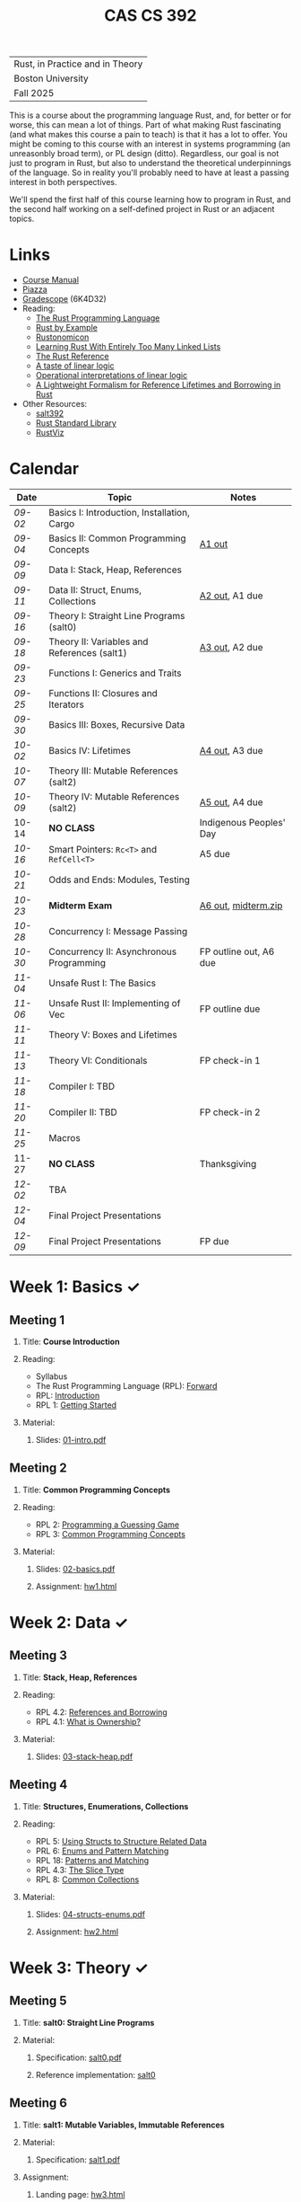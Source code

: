 #+title: CAS CS 392
#+HTML_HEAD: <link rel="stylesheet" type="text/css" href="myStyle.css" />
#+OPTIONS: html-style:nil H:2 toc:1 num:nil
#+HTML_LINK_HOME: http://nmmull.github.io
| Rust, in Practice and in Theory |
| Boston University               |
| Fall 2025                       |
This is a course about the programming language Rust, and, for better
or for worse, this can mean a lot of things.  Part of what making Rust
fascinating (and what makes this course a pain to teach) is that it has a
lot to offer.  You might be coming to this course with an interest in
systems programming (an unreasonbly broad term), or PL design (ditto).
Regardless, our goal is not just to program in Rust, but also to
understand the theoretical underpinnings of the language. So in
reality you'll probably need to have at least a passing interest in
both perspectives.

We'll spend the first half of this course learning how to program in
Rust, and the second half working on a self-defined project in Rust or
an adjacent topics.
* Links
+ [[file:Syllabus/main.pdf][Course Manual]]
+ [[https://piazza.com/bu/fall2025/cascs392m1][Piazza]]
+ [[https://www.gradescope.com/courses/1109910][Gradescope]] (6K4D32)
+ Reading:
  + [[https://doc.rust-lang.org/stable/book/][The Rust Programming Language]]
  + [[https://doc.rust-lang.org/stable/rust-by-example/index.html][Rust by Example]]
  + [[https://doc.rust-lang.org/nomicon/intro.html][Rustonomicon]]
  + [[https://rust-unofficial.github.io/too-many-lists/index.html][Learning Rust With Entirely Too Many Linked Lists]]
  + [[https://doc.rust-lang.org/reference/][The Rust Reference]]
  + [[https://homepages.inf.ed.ac.uk/wadler/papers/lineartaste/lineartaste-revised.pdf][A taste of linear logic]]
  + [[https://www.sciencedirect.com/science/article/pii/S0304397599000547][Operational interpretations of linear logic]]
  + [[https://dl.acm.org/doi/10.1145/3443420][A Lightweight Formalism for Reference Lifetimes and Borrowing in Rust]]
+ Other Resources:
  + [[https://github.com/nmmull/salt392/tree/main][salt392]]
  + [[https://doc.rust-lang.org/std/index.html][Rust Standard Library]]
  + [[https://github.com/rustviz/rustviz][RustViz]]
* Calendar
|-------+---------------------------------------------+-------------------------|
| Date  | Topic                                       | Notes                   |
|-------+---------------------------------------------+-------------------------|
| [[*Meeting 1][09-02]] | Basics I: Introduction, Installation, Cargo |                         |
| [[*Meeting 2][09-04]] | Basics II: Common Programming Concepts      | [[file:Assignments/hw1.org][A1 out]]                  |
|-------+---------------------------------------------+-------------------------|
| [[*Meeting 3][09-09]] | Data I: Stack, Heap, References             |                         |
| [[*Meeting 4][09-11]] | Data II: Struct, Enums, Collections         | [[file:Assignments/hw2.org][A2 out]], A1 due          |
|-------+---------------------------------------------+-------------------------|
| [[*Meeting 5][09-16]] | Theory I: Straight Line Programs (salt0)    |                         |
| [[*Meeting 6][09-18]] | Theory II: Variables and References (salt1) | [[file:Assignments/hw3.org][A3 out]], A2 due          |
|-------+---------------------------------------------+-------------------------|
| [[*Meeting 7][09-23]] | Functions I: Generics and Traits            |                         |
| [[*Meeting 8][09-25]] | Functions II: Closures and Iterators        |                         |
|-------+---------------------------------------------+-------------------------|
| [[*Meeting 9][09-30]] | Basics III: Boxes, Recursive Data           |                         |
| [[*Meeting 10][10-02]] | Basics IV: Lifetimes                        | [[file:Assignments/hw4.org][A4 out]], A3 due          |
|-------+---------------------------------------------+-------------------------|
| [[*Meeting 11][10-07]] | Theory III: Mutable References (salt2)      |                         |
| [[*Meeting 12][10-09]] | Theory IV: Mutable References (salt2)       | [[file:Assignments/hw5/hw5.org][A5 out]], A4 due          |
|-------+---------------------------------------------+-------------------------|
| 10-14 | *NO CLASS*                                  | Indigenous Peoples' Day |
| [[*Meeting 13][10-16]] | Smart Pointers: ~Rc<T>~ and ~RefCell<T>~    | A5 due                  |
|-------+---------------------------------------------+-------------------------|
| [[*Meeting 14][10-21]] | Odds and Ends: Modules, Testing             |                         |
| [[*Meeting 15][10-23]] | *Midterm Exam*                              | [[file:Assignments/hw6.org][A6 out]], [[file:midterm/midterm.zip][midterm.zip]]     |
|-------+---------------------------------------------+-------------------------|
| [[*Meeting 16][10-28]] | Concurrency I: Message Passing              |                         |
| [[*Meeting 17][10-30]] | Concurrency II: Asynchronous Programming    | FP outline out, A6 due  |
|-------+---------------------------------------------+-------------------------|
| [[*Meeting 18][11-04]] | Unsafe Rust I: The Basics                   |                         |
| [[*Meeting 19][11-06]] | Unsafe Rust II: Implementing of Vec         | FP outline due          |
|-------+---------------------------------------------+-------------------------|
| [[*Meeting 20][11-11]] | Theory V: Boxes and Lifetimes               |                         |
| [[*Meeting 21][11-13]] | Theory VI: Conditionals                     | FP check-in 1           |
|-------+---------------------------------------------+-------------------------|
| [[*Meeting 22][11-18]] | Compiler I: TBD                             |                         |
| [[*Meeting 23][11-20]] | Compiler II: TBD                            | FP check-in 2           |
|-------+---------------------------------------------+-------------------------|
| [[*Meeting 24][11-25]] | Macros                                      |                         |
| 11-27 | *NO CLASS*                                  | Thanksgiving            |
|-------+---------------------------------------------+-------------------------|
| [[*Meeting 25][12-02]] | TBA                                         |                         |
| [[*Meeting 26][12-04]] | Final Project Presentations                 |                         |
|-------+---------------------------------------------+-------------------------|
| [[*Meeting 27][12-09]] | Final Project Presentations                 | FP due                  |
|-------+---------------------------------------------+-------------------------|
* Week 1: Basics ✓
** Meeting 1
*** Title: *Course Introduction*
*** Reading:
+ Syllabus
+ The Rust Programming Language (RPL): [[https://doc.rust-lang.org/book/foreword.html][Forward]]
+ RPL: [[https://doc.rust-lang.org/book/ch00-00-introduction.html][Introduction]]
+ RPL 1: [[https://doc.rust-lang.org/book/ch01-00-getting-started.html][Getting Started]]
*** Material:
**** Slides: [[file:Slides/01-intro.pdf][01-intro.pdf]]
** Meeting 2
*** Title: *Common Programming Concepts*
*** Reading:
+ RPL 2: [[https://doc.rust-lang.org/book/ch02-00-guessing-game-tutorial.html][Programming a Guessing Game]]
+ RPL 3: [[https://doc.rust-lang.org/book/ch03-00-common-programming-concepts.html][Common Programming Concepts]]
*** Material:
**** Slides: [[file:Slides/02-basics.pdf][02-basics.pdf]]
**** Assignment: [[file:Assignments/hw1.org][hw1.html]]
* Week 2: Data ✓
** Meeting 3
*** Title: *Stack, Heap, References*
*** Reading:
+ RPL 4.2: [[https://doc.rust-lang.org/book/ch04-02-references-and-borrowing.html][References and Borrowing]]
+ RPL 4.1: [[https://doc.rust-lang.org/book/ch04-01-what-is-ownership.html][What is Ownership?]]
*** Material:
**** Slides: [[file:Slides/03-stack-heap.pdf][03-stack-heap.pdf]]
** Meeting 4
*** Title: *Structures, Enumerations, Collections*
*** Reading:
+ RPL 5: [[https://doc.rust-lang.org/book/ch05-00-structs.html][Using Structs to Structure Related Data]]
+ PRL 6: [[https://doc.rust-lang.org/book/ch06-00-enums.html][Enums and Pattern Matching]]
+ RPL 18: [[https://doc.rust-lang.org/book/ch18-00-patterns.html][Patterns and Matching]]
+ RPL 4.3: [[https://doc.rust-lang.org/book/ch04-03-slices.html][The Slice Type]]
+ RPL 8: [[https://doc.rust-lang.org/book/ch08-00-common-collections.html][Common Collections]]
*** Material:
**** Slides: [[file:Slides/04-structs-enums.pdf][04-structs-enums.pdf]]
**** Assignment: [[file:Assignments/hw2.org][hw2.html]]
* Week 3: Theory ✓
** Meeting 5
*** Title: *salt0: Straight Line Programs*
*** Material:
**** Specification: [[file:notes/salt0/salt0.pdf][salt0.pdf]]
**** Reference implementation: [[https://github.com/nmmull/salt392/tree/main/salt0][salt0]]
** Meeting 6
*** Title: *salt1: Mutable Variables, Immutable References*
*** Material:
**** Specification: [[file:notes/salt1/salt1.pdf][salt1.pdf]]
*** Assignment:
**** Landing page: [[file:Assignments/hw3.org][hw3.html]]
**** Starter code: [[https://github.com/nmmull/salt392/tree/main/salt1][salt1]]
* Week 4: Functions ✓
** Meeting 7
*** Title: *Generics and Traits*
*** Reading:
+ RPL 10.1: [[https://doc.rust-lang.org/book/ch10-01-syntax.html][Generic Data Types]]
+ RPL 10.2: [[https://doc.rust-lang.org/book/ch10-02-traits.html][Traits: Defining Shared Behavior]]
*** Material:
**** Slides: [[file:Slides/07-traits.pdf][07-traits.pdf]]
**** Examples: [[file:Code/07-lecture/main.rs][main.rs]]
** Meeting 8
*** Title: *Closures and Iterators*
*** Reading:
+ RPL 13: [[https://doc.rust-lang.org/book/ch13-00-functional-features.html][Functional Language Features: Iterators and Closures]]
*** Material:
**** Slides: [[file:Slides/08-closures-iterators.pdf][08-closures-iterators.pdf]]
**** Examples: [[file:Code/08-lecture/main.rs][main.rs]]
**** Assignment: [[file:Assignments/hw4.org][hw4.html]]
* Week 5: Basics ✓
** Meeting 9
*** Title: *Boxes and Recursive Data*
+ RPL 15.1: [[https://doc.rust-lang.org/stable/book/ch15-01-box.html][Using ~Box<T>~ to Point to Data on the Heap]]
+ RPL 15.2: [[https://doc.rust-lang.org/stable/book/ch15-02-deref.html][Treating Smart Pointers Like Regular References with ~Deref~]]
+ RPL 15.3: [[https://doc.rust-lang.org/stable/book/ch15-03-drop.html][Running Code on Cleanup with the ~Drop~ Trait]]
*** Material:
**** Slides: [[file:Slides/09-box.pdf][09-box.pdf]]
** Meeting 10
*** Title: *Lifetimes*
*** Reading:
+ RPL 10.3: [[https://doc.rust-lang.org/book/ch10-03-lifetime-syntax.html][Validating References with Lifetimes]]
+ Rustonomicon:
  + 3.2: [[https://doc.rust-lang.org/nomicon/aliasing.html][Aliasing]]
  + 3.3: [[https://doc.rust-lang.org/nomicon/lifetimes.html][Lifetimes]]
  + 3.4: [[https://doc.rust-lang.org/nomicon/lifetime-mismatch.html][Limits of Lifetimes]]
  + 3.5: [[https://doc.rust-lang.org/nomicon/lifetime-elision.html][Lifetime Elision]]
*** Material:
**** Slides: [[file:Slides/10-lifetimes.pdf][10-lifetimes.pdf]]
**** Assignment: [[file:Assignments/hw5/hw5.org][hw5.html]]
* Week 6: Theory ✓
** Meeting 11
*** Title: *Mutable References I*
** Meeting 12
*** Title: *Mutable References II*
* Week 7: Smart Pointers ✓
** Meeting 13
*** Title: *Reference Counting and Internal Mutability*
*** Reading:
+ RPL 15.4: [[https://doc.rust-lang.org/stable/book/ch15-04-rc.html][~Rc<T>~, the Reference Counted Smart Pointer]]
+ RPL 15.5: [[https://doc.rust-lang.org/stable/book/ch15-05-interior-mutability.html][~RefCell<T>~ and the Interior Mutability Pattern]]
+ RPL 15.6: [[https://doc.rust-lang.org/stable/book/ch15-06-reference-cycles.html][Reference Cycles Can Leak Memory]]
*** Material: [[file:Slides/11-refs.pdf][11-refs.pdf]]
* Week 8: Midterm Exam ✓
** Meeting 14
*** Title: *Crates, Modules, and Testing*
*** Reading:
+ RPL 7: [[https://doc.rust-lang.org/stable/book/ch07-00-managing-growing-projects-with-packages-crates-and-modules.html][Managing Growing Projects with Packages, Crates, and Modules]]
+ RPL 9: [[https://doc.rust-lang.org/stable/book/ch09-00-error-handling.html][Error Handling]]
+ RPL 11: [[https://doc.rust-lang.org/stable/book/ch11-00-testing.html][Writing Automated Tests]]
*** Material:
+ Slides: [[file:Slides/12-crates.pdf][12-crates.pdf]]
** Meeting 15
*** Title: *Midterm Exam*
*** Material:
**** Exam: [[file:midterm/midterm.zip][midterm.zip]]
**** Assignment: [[file:Assignments/hw6.org][hw6.html]]
* Week 9: Concurrency
** Meeting 16
*** Title: *Message Passing*
*** Reading: [[https://doc.rust-lang.org/stable/book/ch16-00-concurrency.html][RPL 16: Fearless Concurrency]]
*** Material: [[file:Slides/13-concurrency.pdf][13-concurrency.pdf]]
** Meeting 17
*** Title: *Asynchronous Programming*
*** Reading: [[https://doc.rust-lang.org/stable/book/ch17-00-async-await.html][RPL 17: Fundamentals of Asynchronous Programming]]
* Week 10: Unsafe
** Meeting 18
*** Title: *The Basics*
** Meeting 19
*** Title: *Implementing Vec*
* Week 11: Theory
** Meeting 20
*** Title: *Boxes and Lifetimes*
** Meeting 21
*** Title: *Conditionals*
* Week 12: Compiler
** Meeting 22
*** Title: *TBD*
** Meeting 23
*** Title: *TBD*
* Week 13: Macros
** Meeting 24
*** Title: *An Overview*
* Week 14: Final Project
** Meeting 25
*** Title: *TBA*
** Meeting 26
*** Title: *Final Project Presentations*
* Week 15: Final Project
** Meeting 27
*** Title: *Final Project Presentations*
